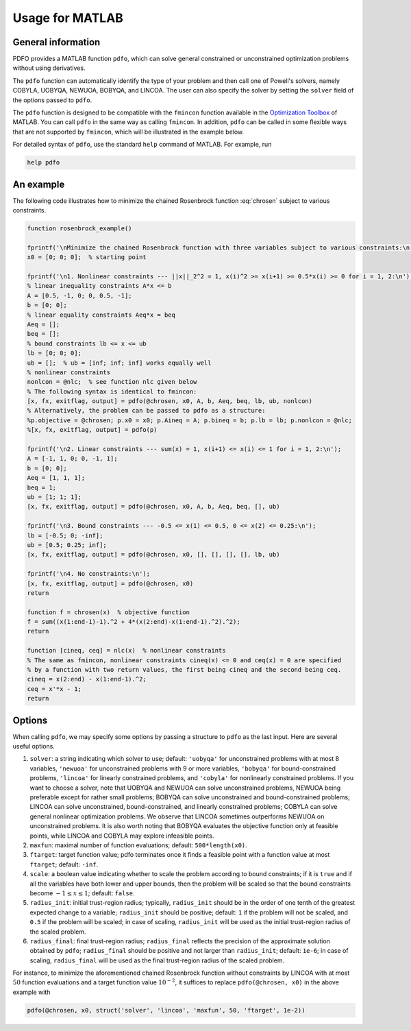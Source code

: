 .. _usage-matlab:

Usage for MATLAB
================

General information
-------------------

PDFO provides a MATLAB function ``pdfo``, which can solve general constrained or unconstrained optimization problems without using derivatives.

The ``pdfo`` function can automatically identify the type of your problem and then call one of Powell's solvers, namely COBYLA, UOBYQA, NEWUOA, BOBYQA, and LINCOA.
The user can also specify the solver by setting the ``solver`` field of the options passed to ``pdfo``.

The ``pdfo`` function is designed to be compatible with the ``fmincon`` function available in the `Optimization Toolbox <https://www.mathworks.com/products/optimization.html>`_ of MATLAB.
You can call ``pdfo`` in the same way as calling ``fmincon``.
In addition, ``pdfo`` can be called in some flexible ways that are not supported by ``fmincon``, which will be illustrated in the example below.

For detailed syntax of ``pdfo``, use the standard ``help`` command of MATLAB.
For example, run

.. code-block:: matlab

    help pdfo

An example
----------

The following code illustrates how to minimize the chained Rosenbrock function :eq:`chrosen` subject to various constraints.

.. code-block:: matlab

    function rosenbrock_example()

    fprintf('\nMinimize the chained Rosenbrock function with three variables subject to various constraints:\n');
    x0 = [0; 0; 0];  % starting point

    fprintf('\n1. Nonlinear constraints --- ||x||_2^2 = 1, x(i)^2 >= x(i+1) >= 0.5*x(i) >= 0 for i = 1, 2:\n');
    % linear inequality constraints A*x <= b
    A = [0.5, -1, 0; 0, 0.5, -1];
    b = [0; 0];
    % linear equality constraints Aeq*x = beq
    Aeq = [];
    beq = [];
    % bound constraints lb <= x <= ub
    lb = [0; 0; 0];
    ub = [];  % ub = [inf; inf; inf] works equally well
    % nonlinear constraints
    nonlcon = @nlc;  % see function nlc given below
    % The following syntax is identical to fmincon:
    [x, fx, exitflag, output] = pdfo(@chrosen, x0, A, b, Aeq, beq, lb, ub, nonlcon)
    % Alternatively, the problem can be passed to pdfo as a structure:
    %p.objective = @chrosen; p.x0 = x0; p.Aineq = A; p.bineq = b; p.lb = lb; p.nonlcon = @nlc;
    %[x, fx, exitflag, output] = pdfo(p)

    fprintf('\n2. Linear constraints --- sum(x) = 1, x(i+1) <= x(i) <= 1 for i = 1, 2:\n');
    A = [-1, 1, 0; 0, -1, 1];
    b = [0; 0];
    Aeq = [1, 1, 1];
    beq = 1;
    ub = [1; 1; 1];
    [x, fx, exitflag, output] = pdfo(@chrosen, x0, A, b, Aeq, beq, [], ub)

    fprintf('\n3. Bound constraints --- -0.5 <= x(1) <= 0.5, 0 <= x(2) <= 0.25:\n');
    lb = [-0.5; 0; -inf];
    ub = [0.5; 0.25; inf];
    [x, fx, exitflag, output] = pdfo(@chrosen, x0, [], [], [], [], lb, ub)

    fprintf('\n4. No constraints:\n');
    [x, fx, exitflag, output] = pdfo(@chrosen, x0)
    return

    function f = chrosen(x)  % objective function
    f = sum((x(1:end-1)-1).^2 + 4*(x(2:end)-x(1:end-1).^2).^2);
    return

    function [cineq, ceq] = nlc(x)  % nonlinear constraints
    % The same as fmincon, nonlinear constraints cineq(x) <= 0 and ceq(x) = 0 are specified
    % by a function with two return values, the first being cineq and the second being ceq.
    cineq = x(2:end) - x(1:end-1).^2;
    ceq = x'*x - 1;
    return

Options
-------

When calling ``pdfo``, we may specify some options by passing a structure to ``pdfo`` as the last input.
Here are several useful options.

#. ``solver``: a string indicating which solver to use; default: ``'uobyqa'`` for unconstrained problems with at most 8 variables, ``'newuoa'`` for unconstrained problems with 9 or more variables, ``'bobyqa'`` for bound-constrained problems, ``'lincoa'`` for linearly constrained problems, and ``'cobyla'`` for nonlinearly constrained problems.
   If you want to choose a solver, note that UOBYQA and NEWUOA can solve unconstrained problems, NEWUOA being preferable except for rather small problems; BOBYQA can solve unconstrained and bound-constrained problems; LINCOA can solve unconstrained, bound-constrained, and linearly constrained problems; COBYLA can solve general nonlinear optimization problems.
   We observe that LINCOA sometimes outperforms NEWUOA on unconstrained problems.
   It is also worth noting that BOBYQA evaluates the objective function only at feasible points, while LINCOA and COBYLA may explore infeasible points.
#. ``maxfun``: maximal number of function evaluations; default: ``500*length(x0)``.
#. ``ftarget``: target function value; pdfo terminates once it finds a feasible point with a function value at most ``ftarget``; default: ``-inf``.
#. ``scale``: a boolean value indicating whether to scale the problem according to bound constraints; if it is ``true`` and if all the variables have both lower and upper bounds, then the problem will be scaled so that the bound constraints become :math:`-1 \le x \le 1`; default: ``false``.
#. ``radius_init``: initial trust-region radius; typically, ``radius_init`` should be in the order of one tenth of the greatest expected change to a variable; ``radius_init`` should be positive; default: ``1`` if the problem will not be scaled, and ``0.5`` if the problem will be scaled; in case of scaling, ``radius_init`` will be used as the initial trust-region radius of the scaled problem.
#. ``radius_final``: final trust-region radius; ``radius_final`` reflects the precision of the approximate solution obtained by ``pdfo``; ``radius_final`` should be positive and not larger than ``radius_init``; default: ``1e-6``; in case of scaling, ``radius_final`` will be used as the final trust-region radius of the scaled problem.

For instance, to minimize the aforementioned chained Rosenbrock function without constraints by LINCOA with at most :math:`50` function evaluations and a target function value :math:`10^{-2}`, it suffices to replace ``pdfo(@chrosen, x0)`` in the above example with

.. code-block:: matlab

    pdfo(@chrosen, x0, struct('solver', 'lincoa', 'maxfun', 50, 'ftarget', 1e-2))
